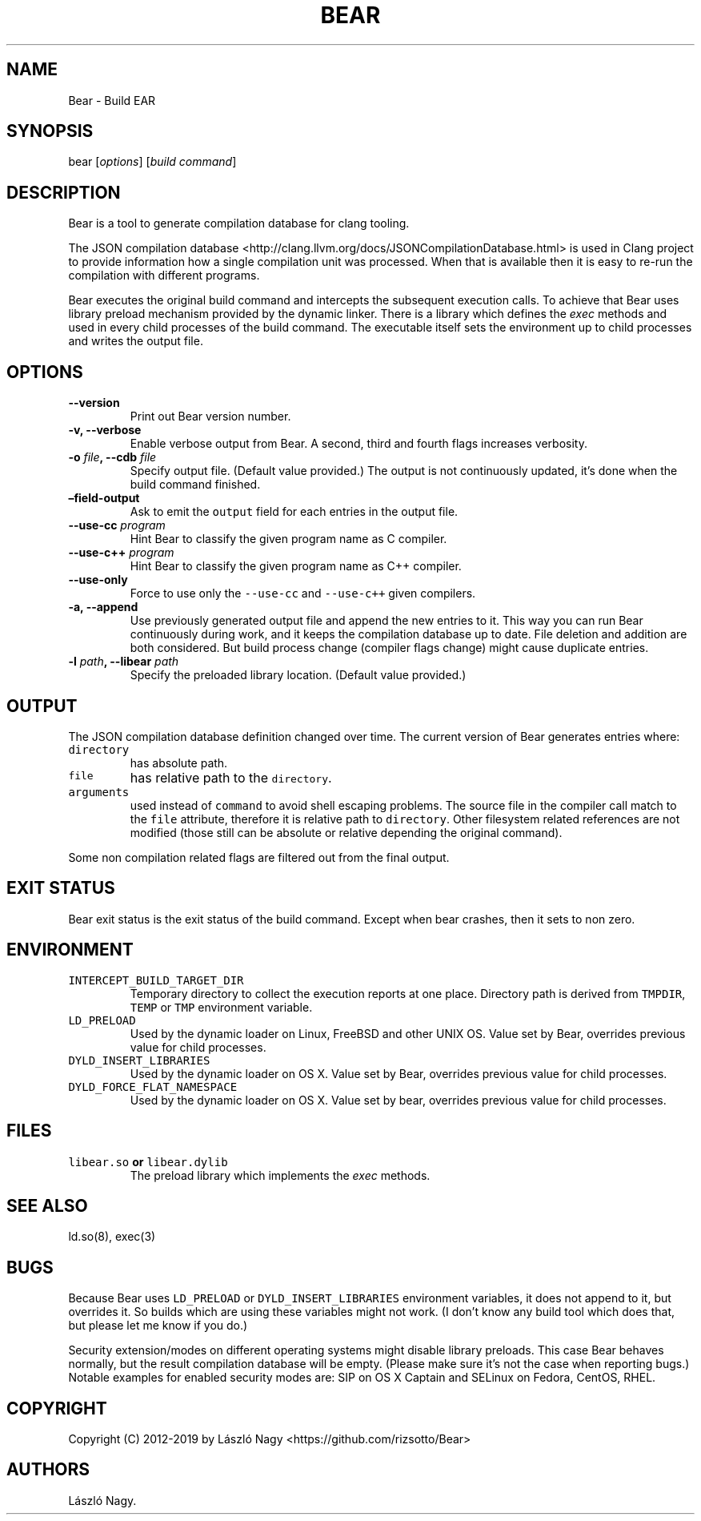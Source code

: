 .\" Automatically generated by Pandoc 2.2.1
.\"
.TH "BEAR" "1" "May 10, 2019" "Bear User Manuals" ""
.hy
.SH NAME
.PP
Bear \- Build EAR
.SH SYNOPSIS
.PP
bear [\f[I]options\f[]] [\f[I]build command\f[]]
.SH DESCRIPTION
.PP
Bear is a tool to generate compilation database for clang tooling.
.PP
The JSON compilation database
<http://clang.llvm.org/docs/JSONCompilationDatabase.html> is used in
Clang project to provide information how a single compilation unit was
processed.
When that is available then it is easy to re\-run the compilation with
different programs.
.PP
Bear executes the original build command and intercepts the subsequent
execution calls.
To achieve that Bear uses library preload mechanism provided by the
dynamic linker.
There is a library which defines the \f[I]exec\f[] methods and used in
every child processes of the build command.
The executable itself sets the environment up to child processes and
writes the output file.
.SH OPTIONS
.TP
.B \-\-version
Print out Bear version number.
.RS
.RE
.TP
.B \-v, \-\-verbose
Enable verbose output from Bear.
A second, third and fourth flags increases verbosity.
.RS
.RE
.TP
.B \-o \f[I]file\f[], \-\-cdb \f[I]file\f[]
Specify output file.
(Default value provided.) The output is not continuously updated, it's
done when the build command finished.
.RS
.RE
.TP
.B \[en]field\-output
Ask to emit the \f[C]output\f[] field for each entries in the output
file.
.RS
.RE
.TP
.B \-\-use\-cc \f[I]program\f[]
Hint Bear to classify the given program name as C compiler.
.RS
.RE
.TP
.B \-\-use\-c++ \f[I]program\f[]
Hint Bear to classify the given program name as C++ compiler.
.RS
.RE
.TP
.B \-\-use\-only
Force to use only the \f[C]\-\-use\-cc\f[] and \f[C]\-\-use\-c++\f[]
given compilers.
.RS
.RE
.TP
.B \-a, \-\-append
Use previously generated output file and append the new entries to it.
This way you can run Bear continuously during work, and it keeps the
compilation database up to date.
File deletion and addition are both considered.
But build process change (compiler flags change) might cause duplicate
entries.
.RS
.RE
.TP
.B \-l \f[I]path\f[], \-\-libear \f[I]path\f[]
Specify the preloaded library location.
(Default value provided.)
.RS
.RE
.SH OUTPUT
.PP
The JSON compilation database definition changed over time.
The current version of Bear generates entries where:
.TP
.B \f[C]directory\f[]
has absolute path.
.RS
.RE
.TP
.B \f[C]file\f[]
has relative path to the \f[C]directory\f[].
.RS
.RE
.TP
.B \f[C]arguments\f[]
used instead of \f[C]command\f[] to avoid shell escaping problems.
The source file in the compiler call match to the \f[C]file\f[]
attribute, therefore it is relative path to \f[C]directory\f[].
Other filesystem related references are not modified (those still can be
absolute or relative depending the original command).
.RS
.RE
.PP
Some non compilation related flags are filtered out from the final
output.
.SH EXIT STATUS
.PP
Bear exit status is the exit status of the build command.
Except when bear crashes, then it sets to non zero.
.SH ENVIRONMENT
.TP
.B \f[C]INTERCEPT_BUILD_TARGET_DIR\f[]
Temporary directory to collect the execution reports at one place.
Directory path is derived from \f[C]TMPDIR\f[], \f[C]TEMP\f[] or
\f[C]TMP\f[] environment variable.
.RS
.RE
.TP
.B \f[C]LD_PRELOAD\f[]
Used by the dynamic loader on Linux, FreeBSD and other UNIX OS.
Value set by Bear, overrides previous value for child processes.
.RS
.RE
.TP
.B \f[C]DYLD_INSERT_LIBRARIES\f[]
Used by the dynamic loader on OS X.
Value set by Bear, overrides previous value for child processes.
.RS
.RE
.TP
.B \f[C]DYLD_FORCE_FLAT_NAMESPACE\f[]
Used by the dynamic loader on OS X.
Value set by bear, overrides previous value for child processes.
.RS
.RE
.SH FILES
.TP
.B \f[C]libear.so\f[] or \f[C]libear.dylib\f[]
The preload library which implements the \f[I]exec\f[] methods.
.RS
.RE
.SH SEE ALSO
.PP
ld.so(8), exec(3)
.SH BUGS
.PP
Because Bear uses \f[C]LD_PRELOAD\f[] or \f[C]DYLD_INSERT_LIBRARIES\f[]
environment variables, it does not append to it, but overrides it.
So builds which are using these variables might not work.
(I don't know any build tool which does that, but please let me know if
you do.)
.PP
Security extension/modes on different operating systems might disable
library preloads.
This case Bear behaves normally, but the result compilation database
will be empty.
(Please make sure it's not the case when reporting bugs.) Notable
examples for enabled security modes are: SIP on OS X Captain and SELinux
on Fedora, CentOS, RHEL.
.SH COPYRIGHT
.PP
Copyright (C) 2012\-2019 by László Nagy
<https://github.com/rizsotto/Bear>
.SH AUTHORS
László Nagy.
